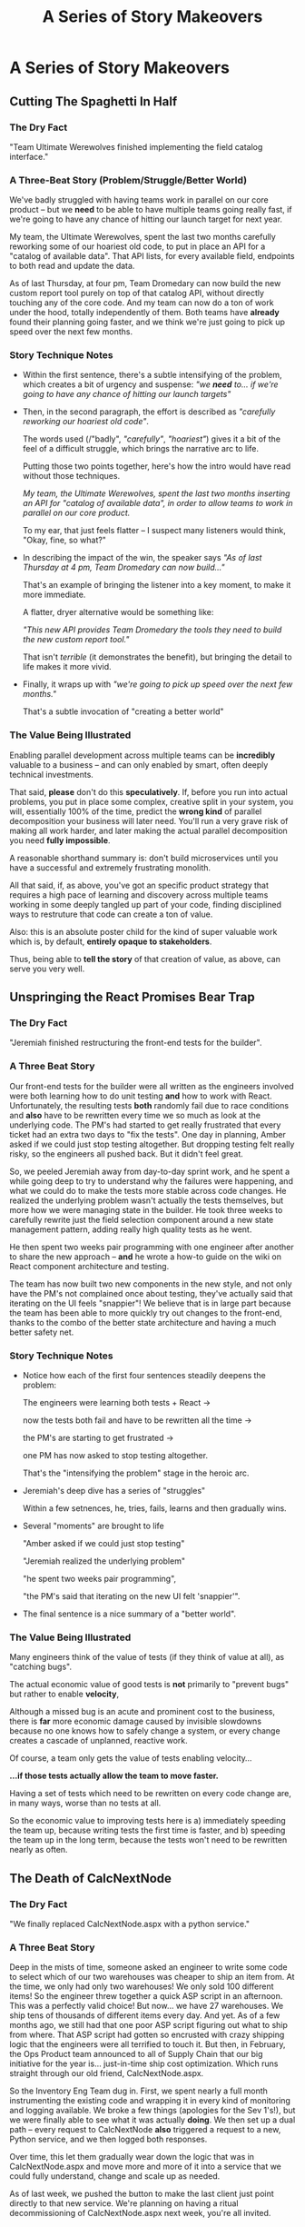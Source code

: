 :PROPERTIES:
:ID:       EFA43963-DB19-4EA6-8EF3-4F4376AED1F1
:END:
#+title: A Series of Story Makeovers
#+filetags: :Chapter:
* A Series of Story Makeovers
** Cutting The Spaghetti In Half

*** The Dry Fact

"Team Ultimate Werewolves finished implementing the field catalog interface."

*** A Three-Beat Story (Problem/Struggle/Better World)

We've badly struggled with having teams work in parallel on our core product -- but we *need* to be able to have multiple teams going really fast, if we're going to have any chance of hitting our launch target for next year.

My team, the Ultimate Werewolves, spent the last two months carefully reworking some of our hoariest old code, to put in place an API for a "catalog of available data". That API lists, for every available field, endpoints to both read and update the data.

As of last Thursday, at four pm, Team Dromedary can now build the new custom report tool purely on top of that catalog API, without directly touching any of the core code. And my team can now do a ton of work under the hood, totally independently of them. Both teams have *already* found their planning going faster, and we think we're just going to pick up speed over the next few months.

*** Story Technique Notes

 - Within the first sentence, there's a subtle intensifying of the problem, which creates a bit of urgency and suspense: /"we *need* to... if we're going to have any chance of hitting our launch targets"/

 - Then, in the second paragraph, the effort is described as /"carefully reworking our hoariest old code"/.

   The words used (/"badly", /"carefully"/, /"hoariest"/) gives it a bit of the feel of a difficult struggle, which brings the narrative arc to life.

   Putting those two points together, here's how the intro would have read without those techniques.

   /My team, the Ultimate Werewolves, spent the last two months inserting an API for "catalog of available data", in order to allow teams to work in parallel on our core product./

   To my ear, that just feels flatter -- I suspect many listeners would think, "Okay, fine, so what?"

 - In describing the impact of the win, the speaker says /"As of last Thursday at 4 pm, Team Dromedary can now build..."/

   That's an example of bringing the listener into a key moment, to make it more immediate.

   A flatter, dryer alternative would be something like:

   /"This new API provides Team Dromedary the tools they need to build the new custom report tool."/

   That isn't /terrible/ (it demonstrates the benefit), but bringing the detail to life makes it more vivid.

 - Finally, it wraps up with /"we're going to pick up speed over the next few months."/

   That's a subtle invocation of "creating a better world"

*** The Value Being Illustrated

Enabling parallel development across multiple teams can be *incredibly* valuable to a business -- and can only enabled by smart, often deeply technical investments.

That said, *please* don't do this *speculatively*. If, before you run into actual problems, you put in place some complex, creative split in your system, you will, essentially 100% of the time, predict the *wrong kind* of parallel decomposition your business will later need. You'll run a very grave risk of making all work harder, and later making the actual parallel decomposition you need *fully impossible*.

A reasonable shorthand summary is: don't build microservices until you have a successful and extremely frustrating monolith.

All that said, if, as above, you've got an specific product strategy that requires a high pace of learning and discovery across multiple teams working in some deeply tangled up part of your code, finding disciplined ways to restruture that code can create a ton of value.

Also: this is an absolute poster child for the kind of super valuable work which is, by default, *entirely opaque to stakeholders*.

Thus, being able to *tell the story* of that creation of value, as above, can serve you very well.

** Unspringing the React Promises Bear Trap
*** The Dry Fact

"Jeremiah finished restructuring the front-end tests for the builder".

*** A Three Beat Story

Our front-end tests for the builder were all written as the engineers involved were both learning how to do unit testing *and* how to work with React. Unfortunately, the resulting tests *both* randomly fail due to race conditions and *also* have to be rewritten every time we so much as look at the underlying code. The PM's had started to get really frustrated that every ticket had an extra two days to "fix the tests". One day in planning, Amber asked if we could just stop testing altogether. But dropping testing felt really risky, so the engineers all pushed back. But it didn't feel great.

So, we peeled Jeremiah away from day-to-day sprint work, and he spent a while going deep to try to understand why the failures were happening, and what we could do to make the tests more stable across code changes. He realized the underlying problem wasn't actually the tests themselves, but more how we were managing state in the builder. He took three weeks to carefully rewrite just the field selection component around a new state management pattern, adding really high quality tests as he went.

He then spent two weeks pair programming with one engineer after another to share the new approach -- *and* he wrote a how-to guide on the wiki on React component architecture and testing.

The team has now built two new components in the new style, and not only have the PM's not complained once about testing, they've actually said that iterating on the UI feels "snappier"! We believe that is in large part because the team has been able to more quickly try out changes to the front-end, thanks to the combo of the better state architecture and having a much better safety net.

*** Story Technique Notes

 - Notice how each of the first four sentences steadily deepens the problem:

   The engineers were learning both tests + React ->

   now the tests both fail and have to be rewritten all the time ->

   the PM's are starting to get frustrated ->

   one PM has now asked to stop testing altogether.

   That's the "intensifying the problem" stage in the heroic arc.

 - Jeremiah's deep dive has a series of "struggles"

   Within a few setnences, he, tries, fails, learns and then gradually wins.

 - Several "moments" are brought to life

   "Amber asked if we could just stop testing"

   "Jeremiah realized the underlying problem"

   "he spent two weeks pair programming",

   "the PM's said that iterating on the new UI felt 'snappier'".

 - The final sentence is a nice summary of a "better world".

*** The Value Being Illustrated

Many engineers think of the value of tests (if they think of value at all), as "catching bugs".

The actual economic value of good tests is *not* primarily to "prevent bugs" but rather to enable *velocity*,

Although a missed bug is an acute and prominent cost to the business, there is *far* more economic damage caused by invisible slowdowns because no one knows how to safely change a system, or every change creates a cascade of unplanned, reactive work.

Of course, a team only gets the value of tests enabling velocity...

*...if those tests actually allow the team to move faster.*

Having a set of tests which need to be rewritten on every code change are, in many ways, worse than no tests at all.

So the economic value to improving tests here is a) immediately speeding the team up, because writing tests the first time is faster, and b) speeding the team up in the long term, because the tests won't need to be rewritten nearly as often.

** The Death of CalcNextNode

# Steal ideas from Anand retiring ShippingCosts.php or whatever it was

*** The Dry Fact
"We finally replaced CalcNextNode.aspx with a python service."

*** A Three Beat Story
Deep in the mists of time, someone asked an engineer to write some code to select which of our two warehouses was cheaper to ship an item from. At the time, we only had only two warehouses! We only sold 100 different items! So the engineer threw together a quick ASP script in an afternoon. This was a perfectly valid choice! But now... we have 27 warehouses. We ship tens of thousands of different items every day. And yet. As of a few months ago, we still had that one poor ASP script figuring out what to ship from where. That ASP script had gotten so encrusted with crazy shipping logic that the engineers were all terrified to touch it. But then, in February, the Ops Product team announced to all of Supply Chain that our big initiative for the year is... just-in-time ship cost optimization. Which runs straight through our old friend, CalcNextNode.aspx.

So the Inventory Eng Team dug in. First, we spent nearly a full month instrumenting the existing code and wrapping it in every kind of monitoring and logging available. We broke a few things (apologies for the Sev 1's!), but we were finally able to see what it was actually *doing*. We then set up a dual path -- every request to CalcNextNode *also* triggered a request to a new, Python service, and we then logged both responses.

Over time, this let them gradually wear down the logic that was in CalcNextNode.aspx and move more and more of it into a service that we could fully understand, change and scale up as needed.

As of last week, we pushed the button to make the last client just point directly to that new service. We're planning on having a ritual decommissioning of CalcNextNode.aspx next week, you're all invited.

*** Story Technique Notes

*** The Value Being Illustrated
